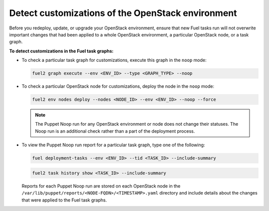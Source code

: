 .. _cli_noop:

==================================================
Detect customizations of the OpenStack environment
==================================================

Before you redeploy, update, or upgrade your OpenStack environment, ensure
that new Fuel tasks run will not overwrite important changes that had been
applied to a whole OpenStack environment, a particular OpenStack node,
or a task graph.

**To detect customizations in the Fuel task graphs:**

* To check a particular task graph for customizations, execute this graph
  in the ``noop`` mode:

  .. code-block:: console

     fuel2 graph execute --env <ENV_ID> --type <GRAPH_TYPE> --noop

* To check a particular OpenStack node for customizations, deploy the node
  in the ``noop`` mode:

  .. code-block:: console

     fuel2 env nodes deploy --nodes <NODE_ID> --env <ENV_ID> --noop --force

  .. note::

     The Puppet Noop run for any OpenStack environment or node does not
     change their statuses. The Noop run is an additional check
     rather than a part of the deployment process.

* To view the Puppet Noop run report for a particular task graph, type
  one of the following:

  .. code-block:: console

     fuel deployment-tasks --env <ENV_ID> --tid <TASK_ID> --include-summary

  .. code-block:: console

     fuel2 task history show <TASK_ID> --include-summary

  Reports for each Puppet Noop run are stored on each OpenStack node in
  the ``/var/lib/puppet/reports/<NODE-FQDN>/<TIMESTAMP>.yaml`` directory
  and include details about the changes that were applied to the Fuel task
  graphs.